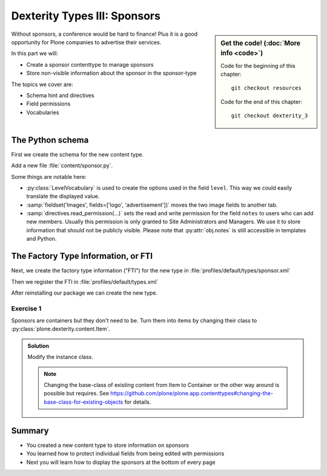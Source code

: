.. _dexterity_3-label:

Dexterity Types III: Sponsors
=============================

.. sidebar:: Get the code! (:doc:`More info <code>`)

   Code for the beginning of this chapter::

       git checkout resources

   Code for the end of this chapter::

        git checkout dexterity_3


Without sponsors, a conference would be hard to finance! Plus it is a good opportunity for Plone companies to advertise their services.

In this part we will:

* Create a sponsor contenttype to manage sponsors
* Store non-visible information about the sponsor in the sponsor-type


The topics we cover are:

* Schema hint and directives
* Field permissions
* Vocabularies


The Python schema
-----------------

First we create the schema for the new content type.

Add a new file :file:`content/sponsor.py`.

.. code-block:: python
    :linenos:

    # -*- coding: utf-8 -*-
    from plone.app.textfield import RichText
    from plone.autoform import directives
    from plone.dexterity.content import Container
    from plone.namedfile import field as namedfile
    from plone.supermodel import model
    from plone.supermodel.directives import fieldset
    from ploneconf.site import _
    from z3c.form.browser.radio import RadioFieldWidget
    from zope import schema
    from zope.schema.vocabulary import SimpleTerm
    from zope.schema.vocabulary import SimpleVocabulary


    LevelVocabulary = SimpleVocabulary(
        [SimpleTerm(value=u'platinum', title=_(u'Platinum Sponsor')),
         SimpleTerm(value=u'gold', title=_(u'Gold Sponsor')),
         SimpleTerm(value=u'silver', title=_(u'Silver Sponsor')),
         SimpleTerm(value=u'bronze', title=_(u'Bronze Sponsor'))]
        )


    class ISponsor(model.Schema):
        """Dexterity Schema for Sponsors
        """

        directives.widget(level=RadioFieldWidget)
        level = schema.Choice(
            title=_(u'Sponsoring Level'),
            vocabulary=LevelVocabulary,
            required=True
        )

        text = RichText(
            title=_(u'Text'),
            required=False
        )

        url = schema.URI(
            title=_(u'Link'),
            required=False
        )

        fieldset('Images', fields=['logo', 'advertisement'])
        logo = namedfile.NamedBlobImage(
            title=_(u'Logo'),
            required=False,
        )

        advertisement = namedfile.NamedBlobImage(
            title=_(u'Advertisement (Gold-sponsors and above)'),
            required=False,
        )

        directives.read_permission(notes='cmf.ManagePortal')
        directives.write_permission(notes='cmf.ManagePortal')
        notes = RichText(
            title=_(u'Secret Notes (only for site-admins)'),
            required=False
        )

    @implementer(ISponsor)
    class Sponsor(Container):
        """Sponsor instance class"""


Some things are notable here:

* :py:class:`LevelVocabulary` is used to create the options used in the field ``level``. This way we could easily translate the displayed value.
* :samp:`fieldset('Images', fields=['logo', 'advertisement'])` moves the two image fields to another tab.
* :samp:`directives.read_permission(...)` sets the read and write permission for the field ``notes`` to users who can add new members. Usually this permission is only granted to Site Administrators and Managers. We use it to store information that should not be publicly visible. Please note that :py:attr:`obj.notes` is still accessible in templates and Python.

..  seealso::

    See the chapter :ref:`dexterity_reference-label` for a reference of all field-types and directives you can use in dexterity.



The Factory Type Information, or FTI
------------------------------------

Next, we create the factory type information ("FTI") for the new type in :file:`profiles/default/types/sponsor.xml`

.. code-block:: xml
    :linenos:
    :emphasize-lines: 26

    <?xml version="1.0"?>
    <object name="sponsor" meta_type="Dexterity FTI" i18n:domain="plone"
       xmlns:i18n="http://xml.zope.org/namespaces/i18n">
     <property name="title" i18n:translate="">Sponsor</property>
     <property name="description" i18n:translate=""></property>
     <property name="icon_expr">string:${portal_url}/document_icon.png</property>
     <property name="factory">sponsor</property>
     <property name="add_view_expr">string:${folder_url}/++add++sponsor</property>
     <property name="link_target"></property>
     <property name="immediate_view">view</property>
     <property name="global_allow">True</property>
     <property name="filter_content_types">True</property>
     <property name="allowed_content_types"/>
     <property name="allow_discussion">False</property>
     <property name="default_view">view</property>
     <property name="view_methods">
      <element value="view"/>
     </property>
     <property name="default_view_fallback">False</property>
     <property name="add_permission">cmf.AddPortalContent</property>
     <property name="schema">ploneconf.site.content.sponsor.ISponsor</property>
     <property name="klass">ploneconf.site.content.sponsor.Sponsor</property>
     <property name="behaviors">
      <element value="plone.dublincore"/>
      <element value="plone.namefromtitle"/>
      <element value="plone.versioning"/>
     </property>
     <property name="model_source"></property>
     <property name="model_file"></property>
     <property name="schema_policy">dexterity</property>
     <alias from="(Default)" to="(dynamic view)"/>
     <alias from="edit" to="@@edit"/>
     <alias from="sharing" to="@@sharing"/>
     <alias from="view" to="(selected layout)"/>
     <action title="View" action_id="view" category="object" condition_expr=""
        description="" icon_expr="" link_target="" url_expr="string:${object_url}"
        visible="True">
      <permission value="View"/>
     </action>
     <action title="Edit" action_id="edit" category="object" condition_expr=""
        description="" icon_expr="" link_target=""
        url_expr="string:${object_url}/edit" visible="True">
      <permission value="Modify portal content"/>
     </action>
    </object>

Then we register the FTI in :file:`profiles/default/types.xml`

.. code-block:: xml
    :linenos:
    :emphasize-lines: 4

    <?xml version="1.0"?>
    <object name="portal_types" meta_type="Plone Types Tool">
     <object name="talk" meta_type="Dexterity FTI"/>
     <object name="sponsor" meta_type="Dexterity FTI"/>
    </object>

After reinstalling our package we can create the new type.


Exercise 1
++++++++++

Sponsors are containers but they don't need to be. Turn them into items by changing their class to :py:class:`plone.dexterity.content.Item`.

..  admonition:: Solution
    :class: toggle

    Modify the instance class.

    .. code-block:: xml
        :linenos:
        :emphasize-lines: 4

        from plone.dexterity.content import Item

        @implementer(ISponsor)
        class Sponsor(Item):
            """Sponsor instance class"""

    .. note::

        Changing the base-class of existing content from Item to Container or the other way around is possible but requires. See https://github.com/plone/plone.app.contenttypes#changing-the-base-class-for-existing-objects for details.


Summary
-------

* You created a new content type to store information on sponsors
* You learned how to protect individual fields from being edited with permissions
* Next you will learn how to display the sponsors at the bottom of every page
